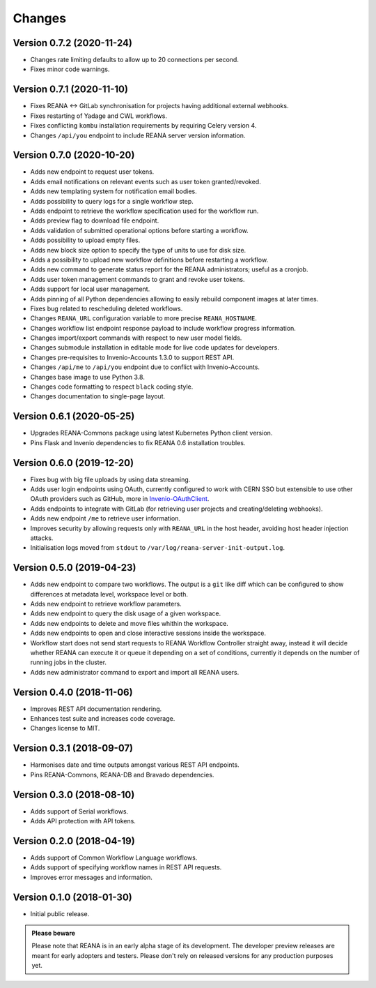 Changes
=======

Version 0.7.2 (2020-11-24)
--------------------------

- Changes rate limiting defaults to allow up to 20 connections per second.
- Fixes minor code warnings.

Version 0.7.1 (2020-11-10)
--------------------------

- Fixes REANA <-> GitLab synchronisation for projects having additional external webhooks.
- Fixes restarting of Yadage and CWL workflows.
- Fixes conflicting ``kombu`` installation requirements by requiring Celery version 4.
- Changes ``/api/you`` endpoint to include REANA server version information.

Version 0.7.0 (2020-10-20)
--------------------------

- Adds new endpoint to request user tokens.
- Adds email notifications on relevant events such as user token granted/revoked.
- Adds new templating system for notification email bodies.
- Adds possibility to query logs for a single workflow step.
- Adds endpoint to retrieve the workflow specification used for the workflow run.
- Adds preview flag to download file endpoint.
- Adds validation of submitted operational options before starting a workflow.
- Adds possibility to upload empty files.
- Adds new block size option to specify the type of units to use for disk size.
- Adds a possibility to upload new workflow definitions before restarting a workflow.
- Adds new command to generate status report for the REANA administrators; useful as a cronjob.
- Adds user token management commands to grant and revoke user tokens.
- Adds support for local user management.
- Adds pinning of all Python dependencies allowing to easily rebuild component images at later times.
- Fixes bug related to rescheduling deleted workflows.
- Changes ``REANA_URL`` configuration variable to more precise ``REANA_HOSTNAME``.
- Changes workflow list endpoint response payload to include workflow progress information.
- Changes import/export commands with respect to new user model fields.
- Changes submodule installation in editable mode for live code updates for developers.
- Changes pre-requisites to Invenio-Accounts 1.3.0 to support REST API.
- Changes ``/api/me`` to ``/api/you`` endpoint due to conflict with Invenio-Accounts.
- Changes base image to use Python 3.8.
- Changes code formatting to respect ``black`` coding style.
- Changes documentation to single-page layout.

Version 0.6.1 (2020-05-25)
--------------------------

- Upgrades REANA-Commons package using latest Kubernetes Python client version.
- Pins Flask and Invenio dependencies to fix REANA 0.6 installation troubles.

Version 0.6.0 (2019-12-20)
--------------------------

- Fixes bug with big file uploads by using data streaming.
- Adds user login endpoints using OAuth, currently configured to work with CERN
  SSO but extensible to use other OAuth providers such as GitHub, more in `Invenio-OAuthClient <https://invenio-oauthclient.readthedocs.io/en/latest/>`_.
- Adds endpoints to integrate with GitLab (for retrieving user projects and creating/deleting webhooks).
- Adds new endpoint ``/me`` to retrieve user information.
- Improves security by allowing requests only with ``REANA_URL`` in the host header, avoiding host header injection attacks.
- Initialisation logs moved from ``stdout`` to ``/var/log/reana-server-init-output.log``.

Version 0.5.0 (2019-04-23)
--------------------------

- Adds new endpoint to compare two workflows. The output is a ``git`` like
  diff which can be configured to show differences at metadata level,
  workspace level or both.
- Adds new endpoint to retrieve workflow parameters.
- Adds new endpoint to query the disk usage of a given workspace.
- Adds new endpoints to delete and move files whithin the workspace.
- Adds new endpoints to open and close interactive sessions inside the
  workspace.
- Workflow start does not send start requests to REANA Workflow Controller
  straight away, instead it will decide whether REANA can execute it or queue
  it depending on a set of conditions, currently it depends on the number of
  running jobs in the cluster.
- Adds new administrator command to export and import all REANA users.

Version 0.4.0 (2018-11-06)
--------------------------

- Improves REST API documentation rendering.
- Enhances test suite and increases code coverage.
- Changes license to MIT.

Version 0.3.1 (2018-09-07)
--------------------------

- Harmonises date and time outputs amongst various REST API endpoints.
- Pins REANA-Commons, REANA-DB and Bravado dependencies.

Version 0.3.0 (2018-08-10)
--------------------------

- Adds support of Serial workflows.
- Adds API protection with API tokens.

Version 0.2.0 (2018-04-19)
--------------------------

- Adds support of Common Workflow Language workflows.
- Adds support of specifying workflow names in REST API requests.
- Improves error messages and information.

Version 0.1.0 (2018-01-30)
--------------------------

- Initial public release.

.. admonition:: Please beware

   Please note that REANA is in an early alpha stage of its development. The
   developer preview releases are meant for early adopters and testers. Please
   don't rely on released versions for any production purposes yet.
